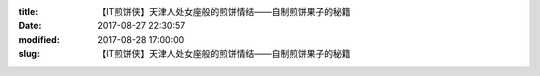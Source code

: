 
:title: 【IT煎饼侠】天津人处女座般的煎饼情结——自制煎饼果子的秘籍
:date: 2017-08-27 22:30:57
:modified: 2017-08-28 17:00:00
:slug: 【IT煎饼侠】天津人处女座般的煎饼情结——自制煎饼果子的秘籍


.. raw:: html
    :file: html/【IT煎饼侠】天津人处女座般的煎饼情结——自制煎饼果子的秘籍.html
